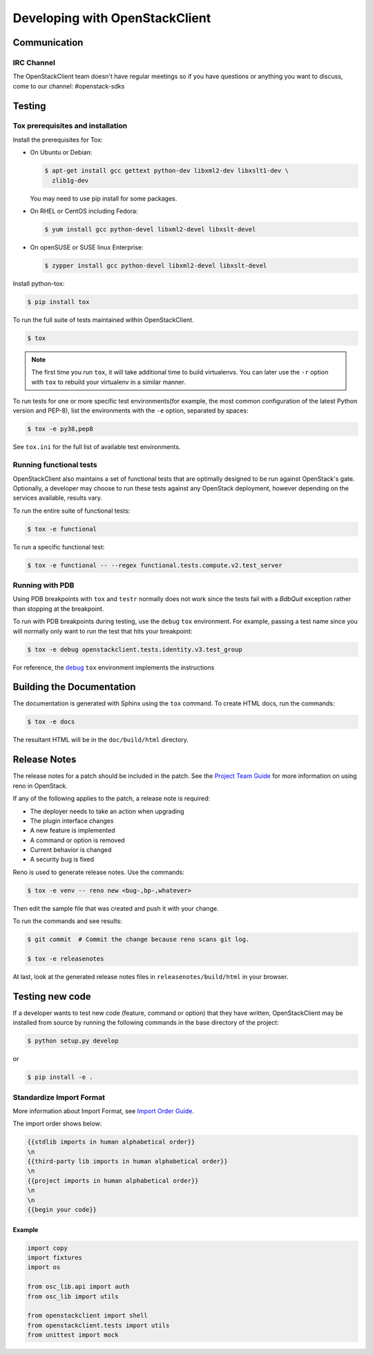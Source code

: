 ===============================
Developing with OpenStackClient
===============================

Communication
-------------

IRC Channel
===========
The OpenStackClient team doesn't have regular meetings so if you have
questions or anything you want to discuss, come to our channel:
#openstack-sdks

Testing
-------

Tox prerequisites and installation
==================================

Install the prerequisites for Tox:

* On Ubuntu or Debian:

  .. code-block:: bash

    $ apt-get install gcc gettext python-dev libxml2-dev libxslt1-dev \
      zlib1g-dev

  You may need to use pip install for some packages.


* On RHEL or CentOS including Fedora:

  .. code-block:: bash

    $ yum install gcc python-devel libxml2-devel libxslt-devel

* On openSUSE or SUSE linux Enterprise:

  .. code-block:: bash

    $ zypper install gcc python-devel libxml2-devel libxslt-devel

Install python-tox:

.. code-block:: bash

    $ pip install tox

To run the full suite of tests maintained within OpenStackClient.

.. code-block:: bash

    $ tox

.. NOTE::

    The first time you run ``tox``, it will take additional time to build
    virtualenvs. You can later use the ``-r`` option with ``tox`` to rebuild
    your virtualenv in a similar manner.

To run tests for one or more specific test environments(for example, the most
common configuration of the latest Python version and PEP-8), list the
environments with the ``-e`` option, separated by spaces:

.. code-block:: bash

    $ tox -e py38,pep8

See ``tox.ini`` for the full list of available test environments.

Running functional tests
========================

OpenStackClient also maintains a set of functional tests that are optimally
designed to be run against OpenStack's gate. Optionally, a developer may
choose to run these tests against any OpenStack deployment, however depending
on the services available, results vary.

To run the entire suite of functional tests:

.. code-block:: bash

    $ tox -e functional

To run a specific functional test:

.. code-block:: bash

    $ tox -e functional -- --regex functional.tests.compute.v2.test_server

Running with PDB
================

Using PDB breakpoints with ``tox`` and ``testr`` normally does not work since
the tests fail with a `BdbQuit` exception rather than stopping at the
breakpoint.

To run with PDB breakpoints during testing, use the ``debug`` ``tox``
environment. For example, passing a test name since you will normally only want
to run the test that hits your breakpoint:

.. code-block:: bash

    $ tox -e debug openstackclient.tests.identity.v3.test_group

For reference, the `debug`_ ``tox`` environment implements the instructions

.. _`debug`: https://wiki.openstack.org/wiki/Testr#Debugging_.28pdb.29_Tests


Building the Documentation
--------------------------

The documentation is generated with Sphinx using the ``tox`` command. To
create HTML docs, run the commands:

.. code-block:: bash

    $ tox -e docs

The resultant HTML will be in the ``doc/build/html`` directory.

Release Notes
-------------

The release notes for a patch should be included in the patch.  See the
`Project Team Guide`_ for more information on using reno in OpenStack.

.. _`Project Team Guide`: http://docs.openstack.org/project-team-guide/release-management.html#managing-release-notes

If any of the following applies to the patch, a release note is required:

* The deployer needs to take an action when upgrading
* The plugin interface changes
* A new feature is implemented
* A command or option is removed
* Current behavior is changed
* A security bug is fixed

Reno is used to generate release notes. Use the commands:

.. code-block:: bash

    $ tox -e venv -- reno new <bug-,bp-,whatever>

Then edit the sample file that was created and push it with your change.

To run the commands and see results:

.. code-block:: bash

    $ git commit  # Commit the change because reno scans git log.

    $ tox -e releasenotes

At last, look at the generated release notes files in ``releasenotes/build/html`` in your browser.

Testing new code
----------------

If a developer wants to test new code (feature, command or option) that
they have written, OpenStackClient may be installed from source by running
the following commands in the base directory of the project:

.. code-block:: bash

   $ python setup.py develop

or

.. code-block:: bash

   $ pip install -e .

Standardize Import Format
=========================

More information about Import Format, see `Import Order Guide
<https://docs.openstack.org/hacking/latest/user/hacking.html#imports>`__.

The import order shows below:

.. code-block:: none

   {{stdlib imports in human alphabetical order}}
   \n
   {{third-party lib imports in human alphabetical order}}
   \n
   {{project imports in human alphabetical order}}
   \n
   \n
   {{begin your code}}

Example
~~~~~~~

.. code-block:: python

    import copy
    import fixtures
    import os

    from osc_lib.api import auth
    from osc_lib import utils

    from openstackclient import shell
    from openstackclient.tests import utils
    from unittest import mock
